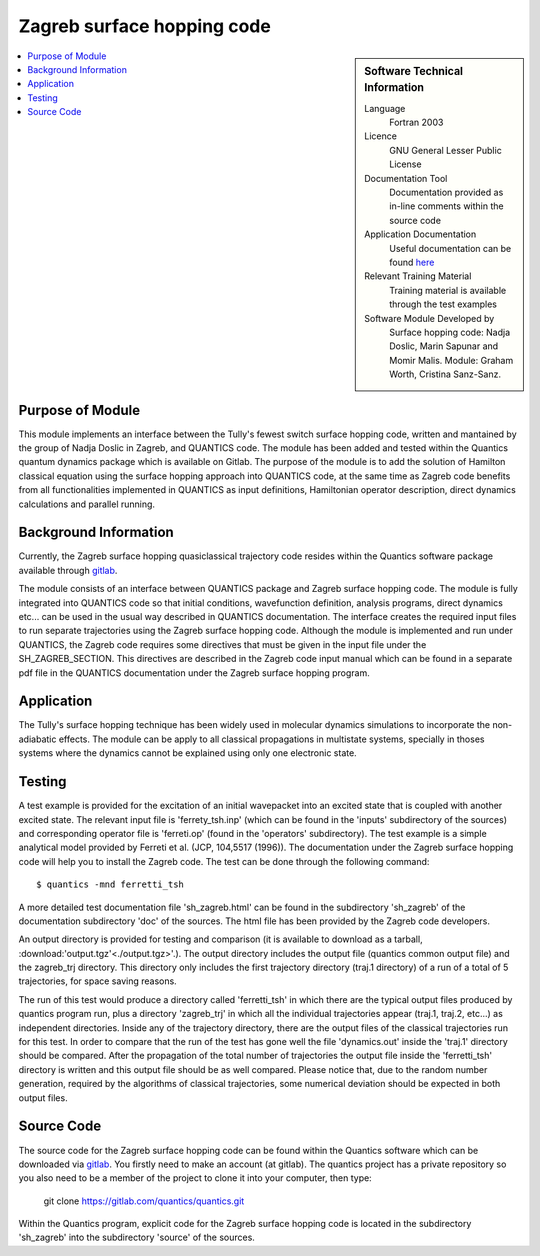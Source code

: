 .. _zagrebsh:

######################### 
Zagreb surface hopping code
######################### 

.. sidebar:: Software Technical Information

  Language
    Fortran 2003

  Licence
   GNU General Lesser Public License

  Documentation Tool
    Documentation provided as in-line comments within the source code

  Application Documentation
    Useful documentation can be found `here <http://chemb125.chem.ucl.ac.uk/worthgrp/quantics/doc/>`_ 


  Relevant Training Material
    Training material is available through the test examples

  Software Module Developed by
    Surface hopping code: Nadja Doslic, Marin Sapunar and Momir Malis. Module: Graham Worth, Cristina Sanz-Sanz.    
.. contents:: :local:

.. Add technical info as a sidebar and allow text below to wrap around it

Purpose of Module
_________________

This module implements an interface between the Tully's fewest switch surface hopping code, written and mantained by the group of Nadja Doslic in Zagreb, and QUANTICS code. The module has been added and tested within the Quantics quantum dynamics package which is available on Gitlab. The purpose of the module is to add the solution of Hamilton classical equation using the surface hopping approach into QUANTICS code, at the same time as Zagreb code benefits from all functionalities implemented in QUANTICS as input definitions, Hamiltonian operator description, direct dynamics calculations and parallel running.    


Background Information
______________________


Currently, the Zagreb surface hopping quasiclassical trajectory code resides within the Quantics software package available through gitlab_. 

.. _GITLAB: https://gitlab.com/quantics/quantics.git

The module consists of an interface between QUANTICS package and Zagreb surface hopping code. The module is fully integrated into QUANTICS code so that initial conditions, wavefunction definition, analysis programs, direct dynamics etc... can be used in the usual way described in QUANTICS documentation. The interface creates the required input files to run separate trajectories using the Zagreb surface hopping code. Although the module is implemented and run under QUANTICS, the Zagreb code requires some directives that must be given in the input file under the SH_ZAGREB_SECTION. This directives are described in the Zagreb code input manual which can be found in a separate pdf file in the QUANTICS documentation under the Zagreb surface hopping program. 

Application
______________________

The Tully's surface hopping technique has been widely used in molecular dynamics simulations to incorporate the non-adiabatic effects.
The module can be apply to all classical propagations in multistate systems, specially in thoses systems where the dynamics cannot be explained using only one electronic state.


Testing
_______

A test example is provided for the excitation of an initial wavepacket into an excited state that is coupled with another excited state. The relevant input file is 'ferrety_tsh.inp' (which can be found in the 'inputs' subdirectory of the sources) and corresponding operator file is 'ferreti.op' (found in the 'operators' subdirectory). The test example is a simple analytical model provided by Ferreti et al. (JCP, 104,5517 (1996)). The documentation under the Zagreb surface hopping code will help you to install the Zagreb code. The test can be done through the following command::

  $ quantics -mnd ferretti_tsh

A more detailed test documentation file 'sh_zagreb.html' can be found in the subdirectory 'sh_zagreb' of the documentation subdirectory 'doc' of the sources. The html file has been provided by the Zagreb code developers. 
 
An output directory is provided for testing and comparison (it is available to download as a tarball, :download:'output.tgz'<./output.tgz>'.). The output directory includes the output file (quantics common output file) and the zagreb_trj directory. This directory only includes the first trajectory directory (traj.1 directory) of a run of a total of 5 trajectories, for space saving reasons. 

The run of this test would produce a directory called 'ferretti_tsh' in which there are the typical output files produced by quantics program run, plus a directory 'zagreb_trj' in which all the individual trajectories appear (traj.1, traj.2, etc...) as independent directories. Inside any of the trajectory directory, there are the output files of the classical trajectories run for this test. In order to compare that the run of the test has gone well the file 'dynamics.out' inside the 'traj.1' directory should be compared. After the propagation of the total number of trajectories the output file inside the 'ferretti_tsh' directory is written and this output file should be as well compared. Please notice that, due to the random number generation, required by the algorithms of classical trajectories, some numerical deviation should be expected in both output files. 

Source Code
___________

The source code for the Zagreb surface hopping code can be found within the Quantics software which can be downloaded via gitlab_.  You firstly need to make an account (at gitlab). The quantics project has a private repository so you also need to be a member of the project to clone it into your computer, then type:

 git clone https://gitlab.com/quantics/quantics.git

.. _gitlab: https://gitlab.com/quantics/quantics.git


Within the Quantics program, explicit code for the Zagreb surface hopping code is located in the subdirectory 'sh_zagreb' into the subdirectory 'source' of the sources.


